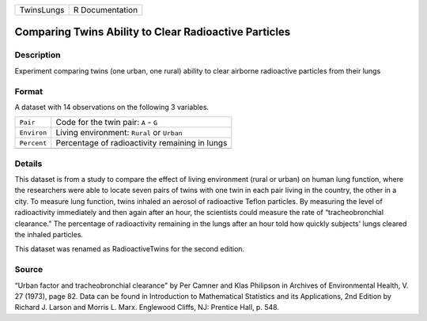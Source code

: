 +------------+-----------------+
| TwinsLungs | R Documentation |
+------------+-----------------+

Comparing Twins Ability to Clear Radioactive Particles
------------------------------------------------------

Description
~~~~~~~~~~~

Experiment comparing twins (one urban, one rural) ability to clear
airborne radioactive particles from their lungs

Format
~~~~~~

A dataset with 14 observations on the following 3 variables.

+-------------+------------------------------------------------+
| ``Pair``    | Code for the twin pair: ``A`` - ``G``          |
+-------------+------------------------------------------------+
| ``Environ`` | Living environment: ``Rural`` or ``Urban``     |
+-------------+------------------------------------------------+
| ``Percent`` | Percentage of radioactivity remaining in lungs |
+-------------+------------------------------------------------+
|             |                                                |
+-------------+------------------------------------------------+

Details
~~~~~~~

This dataset is from a study to compare the effect of living environment
(rural or urban) on human lung function, where the researchers were able
to locate seven pairs of twins with one twin in each pair living in the
country, the other in a city. To measure lung function, twins inhaled an
aerosol of radioactive Teflon particles. By measuring the level of
radioactivity immediately and then again after an hour, the scientists
could measure the rate of “tracheobronchial clearance." The percentage
of radioactivity remaining in the lungs after an hour told how quickly
subjects' lungs cleared the inhaled particles.

This dataset was renamed as RadioactiveTwins for the second edition.

Source
~~~~~~

“Urban factor and tracheobronchial clearance" by Per Camner and Klas
Philipson in Archives of Environmental Health, V. 27 (1973), page 82.
Data can be found in Introduction to Mathematical Statistics and its
Applications, 2nd Edition by Richard J. Larson and Morris L. Marx.
Englewood Cliffs, NJ: Prentice Hall, p. 548.
